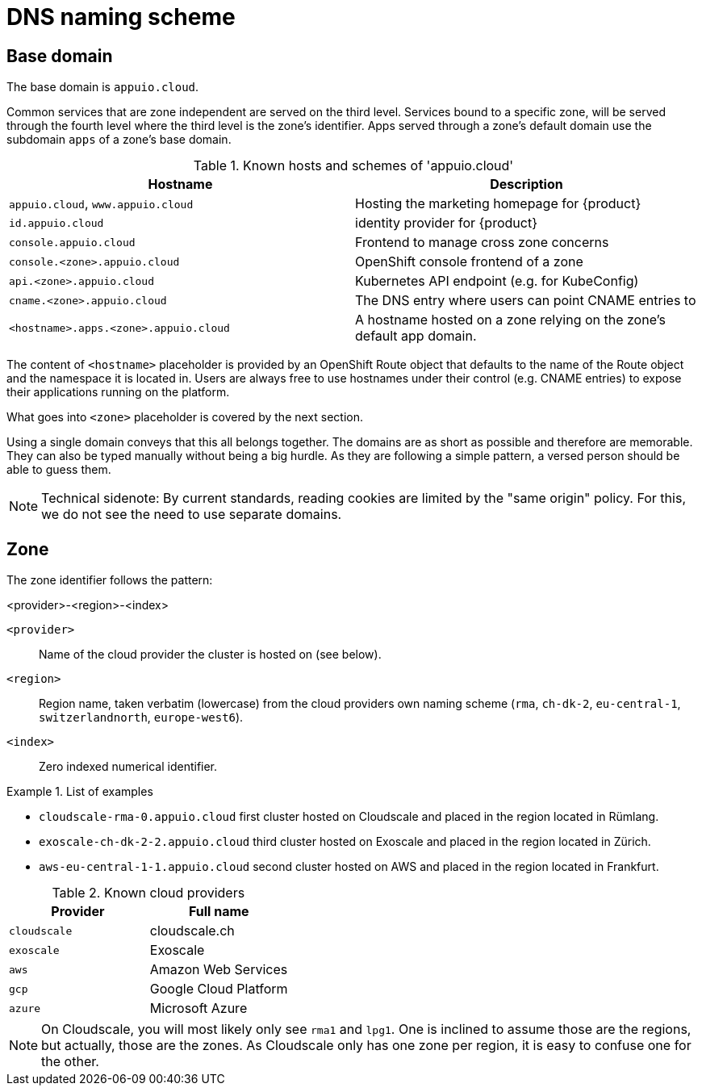 = DNS naming scheme

== Base domain

The base domain is `appuio.cloud`.

Common services that are zone independent are served on the third level.
Services bound to a specific zone, will be served through the fourth level where the third level is the zone's identifier.
Apps served through a zone's default domain use the subdomain `apps` of a zone's base domain.

.Known hosts and schemes of 'appuio.cloud'
|===
| Hostname | Description

|`appuio.cloud`, `www.appuio.cloud`
| Hosting the marketing homepage for {product}

|`id.appuio.cloud`
|identity provider for {product}

|`console.appuio.cloud`
| Frontend to manage cross zone concerns

| `console.<zone>.appuio.cloud`
| OpenShift console frontend of a zone

| `api.<zone>.appuio.cloud`
| Kubernetes API endpoint (e.g. for KubeConfig)

| `cname.<zone>.appuio.cloud`
| The DNS entry where users can point CNAME entries to

| `<hostname>.apps.<zone>.appuio.cloud`
| A hostname hosted on a zone relying on the zone's default app domain.

|===

The content of `<hostname>` placeholder is provided by an OpenShift Route object that defaults to the name of the Route object and the namespace it is located in.
Users are always free to use hostnames under their control (e.g. CNAME entries) to expose their applications running on the platform.

What goes into `<zone>` placeholder is covered by the next section.

Using a single domain conveys that this all belongs together.
The domains are as short as possible and therefore are memorable.
They can also be typed manually without being a big hurdle.
As they are following a simple pattern, a versed person should be able to guess them.

NOTE: Technical sidenote: By current standards, reading cookies are limited by the "same origin" policy.
For this, we do not see the need to use separate domains.

== Zone

The zone identifier follows the pattern:

****
<provider>-<region>-<index>
****

`<provider>`::: Name of the cloud provider the cluster is hosted on (see below).
`<region>`::: Region name, taken verbatim (lowercase) from the cloud providers own naming scheme (`rma`, `ch-dk-2`, `eu-central-1`, `switzerlandnorth`, `europe-west6`).
`<index>`::: Zero indexed numerical identifier.

.List of examples
====
* `cloudscale-rma-0.appuio.cloud` first cluster hosted on Cloudscale and placed in the region located in Rümlang.
* `exoscale-ch-dk-2-2.appuio.cloud` third cluster hosted on Exoscale and placed in the region located in Zürich.
* `aws-eu-central-1-1.appuio.cloud` second cluster hosted on AWS and placed in the region located in Frankfurt.
====

.Known cloud providers
|===
| Provider | Full name

| `cloudscale`
| cloudscale.ch

| `exoscale`
| Exoscale

| `aws`
| Amazon Web Services

| `gcp`
| Google Cloud Platform

| `azure`
| Microsoft Azure

|===


[NOTE]
====
On Cloudscale, you will most likely only see `rma1` and `lpg1`.
One is inclined to assume those are the regions, but actually, those are the zones.
As Cloudscale only has one zone per region, it is easy to confuse one for the other.
====
